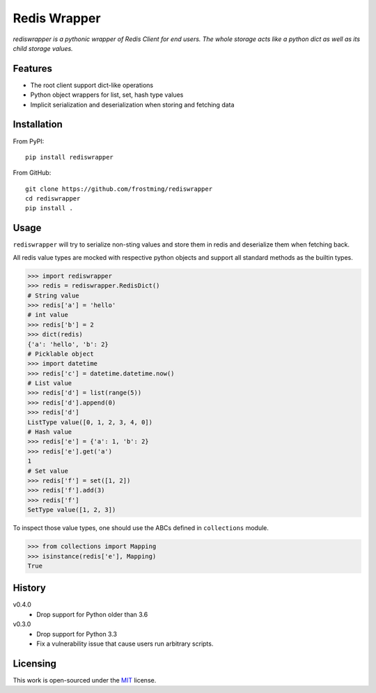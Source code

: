 Redis Wrapper
=============
.. image:: https://img.shields.io/pypi/v/rediswrapper.svg
  :target: https://pypi.org/project/rediswrapper
.. image:: https://img.shields.io/pypi/pyversions/rediswrapper.svg
  :target: https://pypi.org/project/rediswrapper
.. image:: https://github.com/frostming/rediswrapper/actions/workflows/ci.yml/badge.svg
  :target: https://github.com/frostming/rediswrapper/actions/workflows/ci.yml

*rediswrapper is a pythonic wrapper of Redis Client for end users. The whole storage
acts like a python dict as well as its child storage values.*

Features
--------
* The root client support dict-like operations
* Python object wrappers for list, set, hash type values
* Implicit serialization and deserialization when storing and fetching data

Installation
------------
From PyPI::

  pip install rediswrapper

From GitHub::

  git clone https://github.com/frostming/rediswrapper
  cd rediswrapper
  pip install .


Usage
-----

``rediswrapper`` will try to serialize non-sting values and store them in redis and
deserialize them when fetching back.

All redis value types are mocked with respective python objects and support all
standard methods as the builtin types.

.. code:: python

  >>> import rediswrapper
  >>> redis = rediswrapper.RedisDict()
  # String value
  >>> redis['a'] = 'hello'
  # int value
  >>> redis['b'] = 2
  >>> dict(redis)
  {'a': 'hello', 'b': 2}
  # Picklable object
  >>> import datetime
  >>> redis['c'] = datetime.datetime.now()
  # List value
  >>> redis['d'] = list(range(5))
  >>> redis['d'].append(0)
  >>> redis['d']
  ListType value([0, 1, 2, 3, 4, 0])
  # Hash value
  >>> redis['e'] = {'a': 1, 'b': 2}
  >>> redis['e'].get('a')
  1
  # Set value
  >>> redis['f'] = set([1, 2])
  >>> redis['f'].add(3)
  >>> redis['f']
  SetType value([1, 2, 3])

To inspect those value types, one should use the ABCs defined in ``collections``
module.

.. code:: python

  >>> from collections import Mapping
  >>> isinstance(redis['e'], Mapping)
  True

History
-------

v0.4.0
    * Drop support for Python older than 3.6

v0.3.0
    * Drop support for Python 3.3
    * Fix a vulnerability issue that cause users run arbitrary scripts.

Licensing
---------
This work is open-sourced under the `MIT <LICENSE>`_ license.

